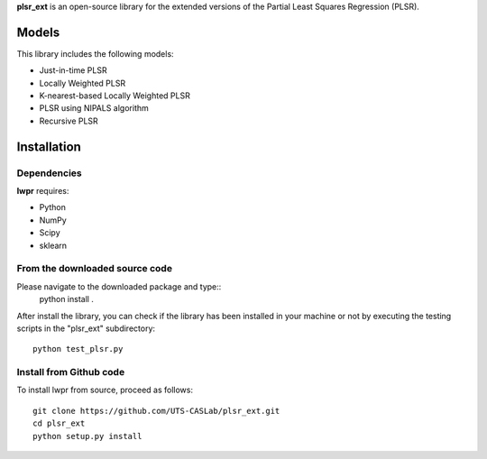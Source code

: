 **plsr_ext** is an open-source library for the extended versions of the 
Partial Least Squares Regression (PLSR).

======
Models
======
This library includes the following models:

- Just-in-time PLSR
- Locally Weighted PLSR
- K-nearest-based Locally Weighted PLSR
- PLSR using NIPALS algorithm
- Recursive PLSR

============
Installation
============

Dependencies
~~~~~~~~~~~~

**lwpr** requires:

- Python
- NumPy
- Scipy
- sklearn

From the downloaded source code
~~~~~~~~~~~~~~~~~~~~~~~~~~~~~~~

Please navigate to the downloaded package and type::
    python install .

After install the library, you can check if the library has been 
installed in your machine or not by executing the testing scripts in 
the "plsr_ext" subdirectory::
    python test_plsr.py

Install from Github code
~~~~~~~~~~~~~~~~~~~~~~~~~

To install lwpr from source, proceed as follows::
    
    git clone https://github.com/UTS-CASLab/plsr_ext.git  
    cd plsr_ext
    python setup.py install
